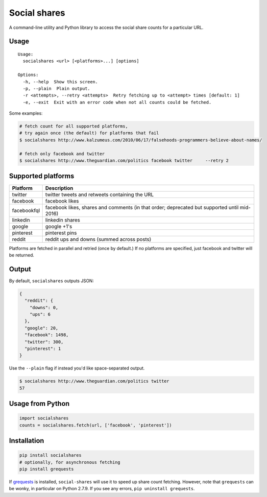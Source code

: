 Social shares
=============

|Build Status|

A command-line utility and Python library to access the social share
counts for a particular URL.

Usage
~~~~~

::

    Usage:
      socialshares <url> [<platforms>...] [options]

    Options:
      -h, --help  Show this screen.
      -p, --plain  Plain output.
      -r <attempts>, --retry <attempts>  Retry fetching up to <attempt> times [default: 1]
      -e, --exit  Exit with an error code when not all counts could be fetched.

Some examples:

.. code:: sh

    # fetch count for all supported platforms, 
    # try again once (the default) for platforms that fail
    $ socialshares http://www.kalzumeus.com/2010/06/17/falsehoods-programmers-believe-about-names/

    # fetch only facebook and twitter
    $ socialshares http://www.theguardian.com/politics facebook twitter     --retry 2

Supported platforms
~~~~~~~~~~~~~~~~~~~

+---------------+------------------------------------------------------------------------------------------------+
| Platform      | Description                                                                                    |
+===============+================================================================================================+
| twitter       | twitter tweets and retweets containing the URL                                                 |
+---------------+------------------------------------------------------------------------------------------------+
| facebook      | facebook likes                                                                                 |
+---------------+------------------------------------------------------------------------------------------------+
| facebookfql   | facebook likes, shares and comments (in that order; deprecated but supported until mid-2016)   |
+---------------+------------------------------------------------------------------------------------------------+
| linkedin      | linkedin shares                                                                                |
+---------------+------------------------------------------------------------------------------------------------+
| google        | google +1's                                                                                    |
+---------------+------------------------------------------------------------------------------------------------+
| pinterest     | pinterest pins                                                                                 |
+---------------+------------------------------------------------------------------------------------------------+
| reddit        | reddit ups and downs (summed across posts)                                                     |
+---------------+------------------------------------------------------------------------------------------------+

Platforms are fetched in parallel and retried (once by default.) If no
platforms are specified, just facebook and twitter will be returned.

Output
~~~~~~

By default, ``socialshares`` outputs JSON:

.. code:: json

    {
      "reddit": {
        "downs": 0, 
        "ups": 6
      }, 
      "google": 20, 
      "facebook": 1498, 
      "twitter": 300, 
      "pinterest": 1
    }

Use the ``--plain`` flag if instead you'd like space-separated output.

.. code:: sh

    $ socialshares http://www.theguardian.com/politics twitter
    57

Usage from Python
~~~~~~~~~~~~~~~~~

.. code:: python

    import socialshares
    counts = socialshares.fetch(url, ['facebook', 'pinterest'])

Installation
~~~~~~~~~~~~

.. code:: sh

    pip install socialshares
    # optionally, for asynchronous fetching
    pip install grequests

If `grequests <https://github.com/kennethreitz/grequests>`__ is
installed, ``social-shares`` will use it to speed up share count
fetching. However, note that ``grequests`` can be wonky, in particular
on Python 2.7.9. If you see any errors, ``pip uninstall grequests``.

.. |Build Status| image:: https://travis-ci.org/debrouwere/social-shares.svg?branch=master
   :target: https://travis-ci.org/debrouwere/social-shares
